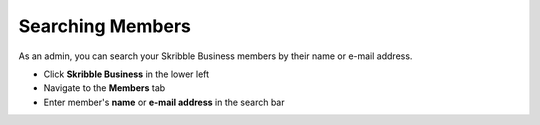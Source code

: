 .. _searching-members:

=================
Searching Members
=================

As an admin, you can search your Skribble Business members by their name or e-mail address.

- Click **Skribble Business** in the lower left
- Navigate to the **Members** tab
- Enter member's **name** or **e-mail address** in the search bar


.. image:: searching_members.png
    :class: with-shadow

